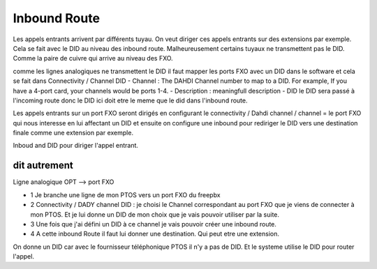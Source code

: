 ################
Inbound Route
################

Les appels entrants arrivent par différents tuyau. 
On veut diriger ces appels entrants sur des  extensions par exemple. 
Cela se fait avec le DID au niveau des inbound route. Malheureusement certains tuyaux ne transmettent pas le DID.
Comme la paire de cuivre qui arrive au niveau des FXO. 

comme les lignes analogiques ne transmettent le DID il faut mapper les ports FXO avec un DID dans le software et cela se fait dans Connectivity / Channel DID
- Channel : The DAHDI Channel number to map to a DID. For example, If you have a 4-port card, your channels would be ports 1-4.
- Description : meaningfull description
- DID le DID sera passé à l'incoming route donc le DID ici doit etre le meme que le did dans l'inbound route.

Les appels entrants sur un port FXO seront dirigés en configurant le connectivity / Dahdi channel / channel = le port FXO qui nous interesse en lui affectant un DID et ensuite on configure une inbound pour rediriger le DID vers une destination finale comme une extension par exemple.

Inboud and DID pour diriger l'appel entrant. 

dit autrement
-------------

Ligne analogique OPT --> port FXO  

- 1 Je branche une ligne de mon PTOS vers un port FXO du freepbx  
- 2 Connectivity / DADY channel DID : je choisi le Channel correspondant au port FXO que je viens de connecter à mon PTOS. Et je lui donne un DID de mon choix que je vais pouvoir utiliser par la suite.
- 3 Une fois que j'ai défini un DID à ce channel je vais pouvoir créer une inbound route.
- 4 A cette inbound Route il faut lui donner une destination. Qui peut etre une extension.

On donne un DID car avec  le fournisseur téléphonique PTOS il n'y a pas de DID. Et le systeme utilise le DID pour router l'appel.